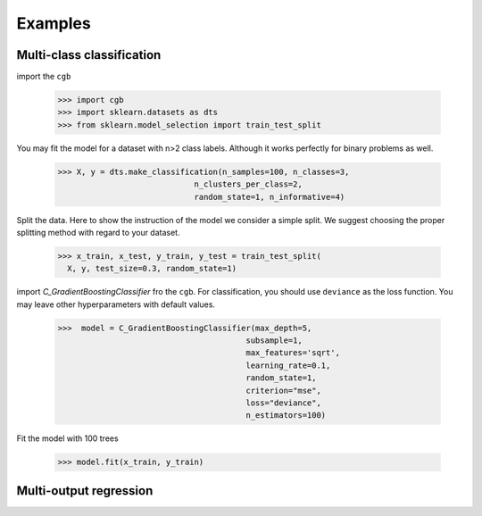 .. Examples documentation master file.

Examples
========

Multi-class classification
-------------

import the ``cgb``


  >>> import cgb
  >>> import sklearn.datasets as dts
  >>> from sklearn.model_selection import train_test_split

You may fit the model for a dataset with n>2 class labels. Although it works perfectly for binary problems as well.

  >>> X, y = dts.make_classification(n_samples=100, n_classes=3,
                               n_clusters_per_class=2,
                               random_state=1, n_informative=4)
 
Split the data. Here to show the instruction of the model we consider a simple split. We suggest choosing the proper splitting method with regard to your dataset.

  >>> x_train, x_test, y_train, y_test = train_test_split(
    X, y, test_size=0.3, random_state=1)

      
import `C_GradientBoostingClassifier` fro the ``cgb``. For classification, you should use ``deviance`` as the loss function. You may leave other hyperparameters with default values.

  >>>  model = C_GradientBoostingClassifier(max_depth=5,
                                          subsample=1,
                                          max_features='sqrt',
                                          learning_rate=0.1,
                                          random_state=1,
                                          criterion="mse",
                                          loss="deviance",
                                          n_estimators=100)


                                          
 


Fit the model with 100 trees

  >>> model.fit(x_train, y_train)
  
  
Multi-output regression
-------------
